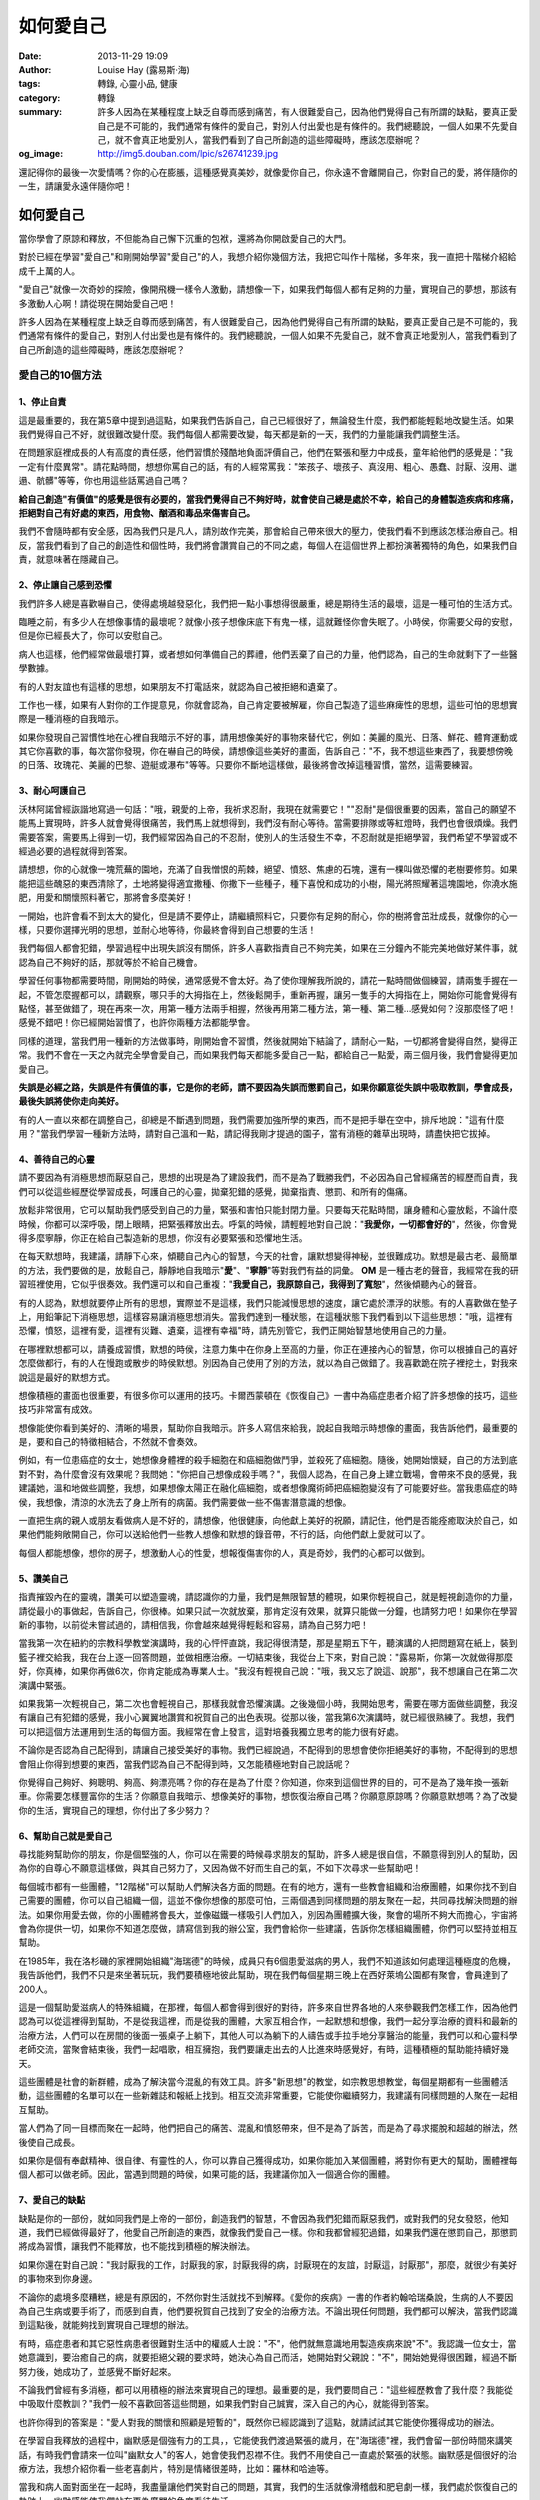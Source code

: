 如何愛自己
##########

:date: 2013-11-29 19:09
:author: Louise Hay (露易斯‧海)
:tags: 轉錄, 心靈小品, 健康
:category: 轉錄
:summary: 許多人因為在某種程度上缺乏自尊而感到痛苦，有人很難愛自己，因為他們覺得自己有所謂的缺點，要真正愛自己是不可能的，我們通常有條件的愛自己，對別人付出愛也是有條件的。我們總聽說，一個人如果不先愛自己，就不會真正地愛別人，當我們看到了自己所創造的這些障礙時，應該怎麼辦呢？
:og_image: http://img5.douban.com/lpic/s26741239.jpg


.. image:: http://img5.douban.com/lpic/s26741239.jpg
   :align: center
   :alt: 啟動心的力量

還記得你的最後一次愛情嗎？你的心在膨脹，這種感覺真美妙，就像愛你自己，你永遠不會離開自己，你對自己的愛，將伴隨你的一生，請讓愛永遠伴隨你吧！

如何愛自己
^^^^^^^^^^

當你學會了原諒和釋放，不但能為自己懈下沉重的包袱，還將為你開啟愛自己的大門。

對於已經在學習"愛自己"和剛開始學習"愛自己"的人，我想介紹你幾個方法，我把它叫作十階梯，多年來，我一直把十階梯介紹給成千上萬的人。

"愛自己"就像一次奇妙的探險，像開飛機一樣令人激動，請想像一下，如果我們每個人都有足夠的力量，實現自己的夢想，那該有多激動人心啊！請從現在開始愛自己吧！

許多人因為在某種程度上缺乏自尊而感到痛苦，有人很難愛自己，因為他們覺得自己有所謂的缺點，要真正愛自己是不可能的，我們通常有條件的愛自己，對別人付出愛也是有條件的。我們總聽說，一個人如果不先愛自己，就不會真正地愛別人，當我們看到了自己所創造的這些障礙時，應該怎麼辦呢？

愛自己的10個方法
++++++++++++++++

1、停止自責
```````````

這是最重要的，我在第5章中提到過這點，如果我們告訴自己，自己已經很好了，無論發生什麼，我們都能輕鬆地改變生活。如果我們覺得自己不好，就很難改變什麼。我們每個人都需要改變，每天都是新的一天，我們的力量能讓我們調整生活。

在問題家庭裡成長的人有高度的責任感，他們習慣於殘酷地負面評價自己，他們在緊張和壓力中成長，童年給他們的感覺是："我一定有什麼異常"。請花點時間，想想你罵自己的話，有的人經常罵我："笨孩子、壞孩子、真沒用、粗心、愚蠢、討厭、沒用、邋遢、骯髒"等等，你也用這些話罵過自己嗎？

**給自己創造"有價值"的感覺是很有必要的，當我們覺得自己不夠好時，就會使自己總是處於不幸，給自己的身體製造疾病和疼痛，拒絕對自己有好處的東西，用食物、酗酒和毒品來傷害自己。**

我們不會隨時都有安全感，因為我們只是凡人，請別故作完美，那會給自己帶來很大的壓力，使我們看不到應該怎樣治療自己。相反，當我們看到了自己的創造性和個性時，我們將會讚賞自己的不同之處，每個人在這個世界上都扮演著獨特的角色，如果我們自責，就意味著在隱藏自己。

2、停止讓自己感到恐懼
`````````````````````

我們許多人總是喜歡嚇自己，使得處境越發惡化，我們把一點小事想得很嚴重，總是期待生活的最壞，這是一種可怕的生活方式。

臨睡之前，有多少人在想像事情的最壞呢？就像小孩子想像床底下有鬼一樣，這就難怪你會失眠了。小時侯，你需要父母的安慰，但是你已經長大了，你可以安慰自己。

病人也這樣，他們經常做最壞打算，或者想如何準備自己的葬禮，他們丟棄了自己的力量，他們認為，自己的生命就剩下了一些醫學數據。

有的人對友誼也有這樣的思想，如果朋友不打電話來，就認為自己被拒絕和遺棄了。

工作也一樣，如果有人對你的工作提意見，你就會認為，自己肯定要被解雇，你自己製造了這些麻痺性的思想，這些可怕的思想實際是一種消極的自我暗示。

如果你發現自己習慣性地在心裡自我暗示不好的事，請用想像美好的事物來替代它，例如：美麗的風光、日落、鮮花、體育運動或其它你喜歡的事，每次當你發現，你在嚇自己的時侯，請想像這些美好的畫面，告訴自己："不，我不想這些東西了，我要想傍晚的日落、玫瑰花、美麗的巴黎、遊艇或瀑布"等等。只要你不斷地這樣做，最後將會改掉這種習慣，當然，這需要練習。

3、耐心呵護自己
```````````````

沃林阿諾曾經詼諧地寫過一句話："哦，親愛的上帝，我祈求忍耐，我現在就需要它！""忍耐"是個很重要的因素，當自己的願望不能馬上實現時，許多人就會覺得很痛苦，我們馬上就想得到，我們沒有耐心等待。當需要排隊或等紅燈時，我們也會很煩燥。我們需要答案，需要馬上得到一切，我們經常因為自己的不忍耐，使別人的生活發生不幸，不忍耐就是拒絕學習，我們希望不學習或不經過必要的過程就得到答案。

請想想，你的心就像一塊荒蕪的園地，充滿了自我憎恨的荊棘，絕望、憤怒、焦慮的石塊，還有一棵叫做恐懼的老樹要修剪。如果能把這些醜惡的東西清除了，土地將變得適宜撒種、你撒下一些種子，種下喜悅和成功的小樹，陽光將照耀著這塊園地，你澆水施肥，用愛和關懷照料著它，那將會多麼美好！

一開始，也許會看不到太大的變化，但是請不要停止，請繼續照料它，只要你有足夠的耐心，你的樹將會茁壯成長，就像你的心一樣，只要你選擇光明的思想，並耐心地等待，你最終會得到自己想要的生活！

我們每個人都會犯錯，學習過程中出現失誤沒有關係，許多人喜歡指責自己不夠完美，如果在三分鐘內不能完美地做好某件事，就認為自己不夠好的話，那就等於不給自己機會。

學習任何事物都需要時間，剛開始的時侯，通常感覺不會太好。為了使你理解我所說的，請花一點時間做個練習，請兩隻手握在一起，不管怎麼握都可以，請觀察，哪只手的大拇指在上，然後鬆開手，重新再握，讓另一隻手的大拇指在上，開始你可能會覺得有點怪，甚至做錯了，現在再來一次，用第一種方法兩手相握，然後再用第二種方法，第一種、第二種…感覺如何？沒那麼怪了吧！感覺不錯吧！你已經開始習慣了，也許你兩種方法都能學會。

同樣的道理，當我們用一種新的方法做事時，剛開始會不習慣，然後就開始下結論了，請耐心一點，一切都將會變得自然，變得正常。我們不會在一天之內就完全學會愛自己，而如果我們每天都能多愛自己一點，都給自己一點愛，兩三個月後，我們會變得更加愛自己。

**失誤是必經之路，失誤是件有價值的事，它是你的老師，請不要因為失誤而懲罰自己，如果你願意從失誤中吸取教訓，學會成長，最後失誤將使你走向美好。**

有的人一直以來都在調整自己，卻總是不斷遇到問題，我們需要加強所學的東西，而不是把手舉在空中，排斥地說："這有什麼用？"當我們學習一種新方法時，請對自己溫和一點，請記得我剛才提過的園子，當有消極的雜草出現時，請盡快把它拔掉。

4、善待自己的心靈
`````````````````

請不要因為有消極思想而厭惡自己，思想的出現是為了建設我們，而不是為了戰勝我們，不必因為自己曾經痛苦的經歷而自責，我們可以從這些經歷從學習成長，呵護自己的心靈，拋棄犯錯的感覺，拋棄指責、懲罰、和所有的傷痛。

放鬆非常很用，它可以幫助我們感受到自己的力量，緊張和害怕只能封閉力量。只要每天花點時間，讓身體和心靈放鬆，不論什麼時候，你都可以深呼吸，閉上眼睛，把緊張釋放出去。呼氣的時候，請輕輕地對自己說："**我愛你，一切都會好的**"，然後，你會覺得多麼寧靜，你正在給自己製造新的思想，你沒有必要緊張和恐懼地生活。

在每天默想時，我建議，請靜下心來，傾聽自己內心的智慧，今天的社會，讓默想變得神秘，並很難成功。默想是最古老、最簡單的方法，我們要做的是，放鬆自己，靜靜地自我暗示"**愛**"、"**寧靜**"等對我們有益的詞彙。 **OM** 是一種古老的聲音，我經常在我的研習班裡使用，它似乎很奏效。我們還可以和自己重複："**我愛自己，我原諒自己，我得到了寬恕**"，然後傾聽內心的聲音。

有的人認為，默想就要停止所有的思想，實際並不是這樣，我們只能減慢思想的速度，讓它處於漂浮的狀態。有的人喜歡做在墊子上，用鉛筆記下消極思想，這樣容易讓消極思想消失。當我們達到一種狀態，在這種狀態下我們看到以下這些思想："哦，這裡有恐懼，憤怒，這裡有愛，這裡有災難、遺棄，這裡有幸福"時，請先別管它，我們正開始智慧地使用自己的力量。

在哪裡默想都可以，請養成習慣，默想的時侯，注意力集中在你身上至高的力量，你正在連接內心的智慧，你可以根據自己的喜好怎麼做都行，有的人在慢跑或散步的時侯默想。別因為自己使用了別的方法，就以為自己做錯了。我喜歡跪在院子裡挖土，對我來說這是最好的默想方式。

想像積極的畫面也很重要，有很多你可以運用的技巧。卡爾西蒙頓在《恢復自己》一書中為癌症患者介紹了許多想像的技巧，這些技巧非常富有成效。

想像能使你看到美好的、清晰的場景，幫助你自我暗示。許多人寫信來給我，說起自我暗示時想像的畫面，我告訴他們，最重要的是，要和自己的特徵相結合，不然就不會奏效。

例如，有一位患癌症的女士，她想像身體裡的殺手細胞在和癌細胞做鬥爭，並殺死了癌細胞。隨後，她開始懷疑，自己的方法到底對不對，為什麼會沒有效果呢？我問她："你把自己想像成殺手嗎？"，我個人認為，在自己身上建立戰場，會帶來不良的感覺，我建議她，溫和地做些調整，我想，如果想像太陽正在融化癌細胞，或者想像魔術師把癌細胞變沒有了可能要好些。當我患癌症的時侯，我想像，清涼的水洗去了身上所有的病菌。我們需要做一些不傷害潛意識的想像。

一直把生病的親人或朋友看做病人是不好的，請想像，他很健康，向他獻上美好的祝願，請記住，他們是否能痊癒取決於自己，如果他們能夠敞開自己，你可以送給他們一些教人想像和默想的錄音帶，不行的話，向他們獻上愛就可以了。

每個人都能想像，想你的房子，想激動人心的性愛，想報復傷害你的人，真是奇妙，我們的心都可以做到。

5、讚美自己
```````````

指責摧毀內在的靈魂，讚美可以塑造靈魂，請認識你的力量，我們是無限智慧的體現，如果你輕視自己，就是輕視創造你的力量，請從最小的事做起，告訴自己，你很棒。如果只試一次就放棄，那肯定沒有效果，就算只能做一分鐘，也請努力吧！如果你在學習新的事物，以前從未嘗試過的，請相信我，你會越來越覺得輕鬆和容易，請為自己努力吧！

當我第一次在紐約的宗教科學教堂演講時，我的心怦怦直跳，我記得很清楚，那是星期五下午，聽演講的人把問題寫在紙上，裝到籃子裡交給我，我在台上逐一回答問題，並做相應治療。一切結束後，我從台上下來，對自己說："露易斯，你第一次就做得那麼好，你真棒，如果你再做6次，你肯定能成為專業人士。"我沒有輕視自己說："哦，我又忘了說這、說那"，我不想讓自己在第二次演講中緊張。

如果我第一次輕視自己，第二次也會輕視自己，那樣我就會恐懼演講。之後幾個小時，我開始思考，需要在哪方面做些調整，我沒有讓自己有犯錯的感覺，我小心翼翼地讚賞和祝賀自己的出色表現。從那以後，當我第6次演講時，就已經很熟練了。我想，我們可以把這個方法運用到生活的每個方面。我經常在會上發言，這對培養我獨立思考的能力很有好處。

不論你是否認為自己配得到，請讓自己接受美好的事物。我們已經說過，不配得到的思想會使你拒絕美好的事物，不配得到的思想會阻止你得到想要的東西，當我們認為自己不配得到時，又怎能積極地對自己說話呢？

你覺得自己夠好、夠聰明、夠高、夠漂亮嗎？你的存在是為了什麼？你知道，你來到這個世界的目的，可不是為了幾年換一張新車。你需要怎樣豐富你的生活？你願意自我暗示、想像美好的事物，想恢復治療自己嗎？你願意原諒嗎？你願意默想嗎？為了改變你的生活，實現自己的理想，你付出了多少努力？

6、幫助自己就是愛自己
`````````````````````

尋找能夠幫助你的朋友，你是個堅強的人，你可以在需要的時候尋求朋友的幫助，許多人總是很自信，不願意得到別人的幫助，因為你的自尊心不願意這樣做，與其自己努力了，又因為做不好而生自己的氣，不如下次尋求一些幫助吧！

每個城市都有一些團體，"12階梯"可以幫助人們解決各方面的問題。在有的地方，還有一些教會組織和治療團體，如果你找不到自己需要的團體，你可以自己組織一個，這並不像你想像的那麼可怕，三兩個遇到同樣問題的朋友聚在一起，共同尋找解決問題的辦法。如果你用愛去做，你的小團體將會長大，並像磁鐵一樣吸引人們加入，別因為團體擴大後，聚會的場所不夠大而擔心，宇宙將會為你提供一切，如果你不知道怎麼做，請寫信到我的辦公室，我們會給你一些建議，告訴你怎樣組織團體，你們可以堅持並相互幫助。

在1985年，我在洛杉磯的家裡開始組織"海瑞德"的時候，成員只有6個患愛滋病的男人，我們不知道該如何處理這種極度的危機，我告訴他們，我們不只是來坐著玩玩，我們要積極地彼此幫助，現在我們每個星期三晚上在西好萊塢公園都有聚會，會員達到了200人。

這是一個幫助愛滋病人的特殊組織，在那裡，每個人都會得到很好的對待，許多來自世界各地的人來參觀我們怎樣工作，因為他們認為可以從這裡得到幫助，不是從我這裡，而是從我的團體，大家互相合作，一起默想和想像，我們一起分享治療的資料和最新的治療方法，人們可以在房間的後面一張桌子上躺下，其他人可以為躺下的人禱告或手拉手地分享醫治的能量，我們可以和心靈科學老師交流，當聚會結束後，我們一起唱歌，相互擁抱，我們要讓走出去的人比進來時感覺好，有時，這種積極的幫助能持續好幾天。

這些團體是社會的新群體，成為了解決當今混亂的有效工具。許多"新思想"的教堂，如宗教思想教堂，每個星期都有一些團體活動，這些團體的名單可以在一些新雜誌和報紙上找到。相互交流非常重要，它能使你繼續努力，我建議有同樣問題的人聚在一起相互幫助。

當人們為了同一目標而聚在一起時，他們把自己的痛苦、混亂和憤怒帶來，但不是為了訴苦，而是為了尋求擺脫和超越的辦法，然後使自己成長。

如果你是個有奉獻精神、很自律、有靈性的人，你可以靠自己獲得成功，如果你能加入某個團體，將對你有更大的幫助，團體裡每個人都可以做老師。因此，當遇到問題的時侯，如果可能的話，我建議你加入一個適合你的團體。

7、愛自己的缺點
```````````````

缺點是你的一部份，就如同我們是上帝的一部份，創造我們的智慧，不會因為我們犯錯而厭惡我們，或對我們的兒女發怒，他知道，我們已經做得最好了，他愛自己所創造的東西，就像我們愛自己一樣。你和我都曾經犯過錯，如果我們還在懲罰自己，那懲罰將成為習慣，讓我們不能釋放，也不能找到積極的解決辦法。

如果你還在對自己說："我討厭我的工作，討厭我的家，討厭我得的病，討厭現在的友誼，討厭這，討厭那"，那麼，就很少有美好的事物來到你身邊。

不論你的處境多麼糟糕，總是有原因的，不然你對生活就找不到解釋。《愛你的疾病》一書的作者約翰哈瑞桑說，生病的人不要因為自己生病或要手術了，而感到自責，他們要祝賀自己找到了安全的治療方法。不論出現任何問題，我們都可以解決，當我們認識到這點後，就能夠找到實現自己理想的辦法。

有時，癌症患者和其它惡性病患者很難對生活中的權威人士說："不"，他們就無意識地用製造疾病來說"不"。我認識一位女士，當她意識到，要治癒自己的病，就要拒絕父親的要求時，她決心為自己而活，她開始對父親說："不"，開始她覺得很困難，經過不斷努力後，她成功了，並感覺不斷好起來。

不論我們曾經有多消極，都可以用積極的辦法來實現自己的理想。最重要的是，我們要問自己："這些經歷教會了我什麼？我能從中吸取什麼教訓？"我們一般不喜歡回答這些問題，如果我們對自己誠實，深入自己的內心，就能得到答案。

也許你得到的答案是："愛人對我的關懷和照顧是短暫的"，既然你已經認識到了這點，就請試試其它能使你獲得成功的辦法。

在學習自我釋放的過程中，幽默感是個強有力的工具，，它能使我們渡過緊張的歲月，在"海瑞德"裡，我們會留一部份時間來講笑話，有時我們會請來一位叫"幽默女人"的客人，她會使我們忍襟不住。我們不用使自己一直處於緊張的狀態。幽默感是個很好的治療方法，我想介紹你看一些老喜劇片，特別是情緒很差時，比如：羅林和哈迪等。

當我和病人面對面坐在一起時，我盡量讓他們笑對自己的問題，其實，我們的生活就像滑稽戲和肥皂劇一樣，我們處於恢復自己的軌跡上，幽默感能使我們站在更為廣闊的角度看待生活。

8、照顧自己的身體
`````````````````

身體是你暫時的棲身之地，是美妙的家園，我們是不是需要照料和愛護自己的家園呢？看看，你吸引了什麼到自己身上，毒品和酒精最為常見，因為這兩種東西是逃避問題的最常見的方法，如果你染上了毒品，並不意味著你不是好人，而是意味著，你還沒找到更積極的辦法滿足自己的需要。

毒品會欺騙我們說："來吧，來找我，我們一起會很快樂"，確實，它會讓你感覺好一點，卻隱藏了事實的真相，雖然一開始你可能認識不到，最後你將會損失慘重。吸毒一段時期後，身體每況愈下，然後一直感覺很差，毒品影響到了免疫系統，使你的身體出現很多可怕的疾病，當然，由於不斷吸食毒品，不久你就會上癮，然後開始懷疑，是什麼促使你第一次嘗試的？也許是壓力讓你嘗試毒品，但為什麼會吸食上癮呢？

我從沒見過，愛自己卻使自己染上毒品的人，我們用毒品和酒精逃避童年不好的感覺，過後，反而比以前感覺更差，甚至增加許多內疚。我們要知道，讓自己有感覺並承認自己的感覺是安全的，並意識到，這些感覺都會消失，它們不會久留。

過量飲食也是一種拒絕自愛的表現。如果不吃食物，我們就無法存活，食物能給我們提供能量，製造出新的細胞。雖然我們瞭解基本的營養知識，卻還用食物來懲罰自己，製造肥胖。

我們成為了一個對垃圾食品上癮的國家，幾十年來，我們都在吃稱之為"美國人的偉大食物"的各種加工食品，我們任由食品公司的迷惑，左右我們的飲食習慣，現在，醫學院裡沒有健康飲食的課程，而是把它當做課外的特殊教程。目前，醫學界的治療一般集中在藥物和手術上，如果我們想瞭解營養，就得自己學習健康飲食的有關知識，關注自己飲食、瞭解飲食對身體的影響，這一切都能表現出我們愛自己的程度。

如果午飯後一小時就會覺得困，你該問："我吃什麼了？"也許，你是吃了對身體不好的東西。請注意觀察，哪種食物能使你增加能量，哪種食物會讓你沒有能量。你可以通過實驗不斷總結對錯，也可以諮詢營養師，他可以幫你找到答案。

記得嗎？有的東西對某個人合適，也許對另一個人就不合適了，每個人的身體都不一樣。對許多人來說，長壽食譜是比較好的飲食方式，哈維和馬裡琳生命健康法也不錯，它們是兩種截然不同的理念，而兩種方法都有效。我們每個人的身體不一樣，因此，我們不能說那種方法有效或無效，你需要尋找適合自己的方法。

請找到自己喜歡的鍛煉方法，用積極的態度對待你的鍛煉。很多時侯，由於受到別人太多的影響，你在自己身上製造了許多障礙，如果你想改變，就要原諒自己，停止給自己帶來憤怒和怨恨。請在鍛煉的時侯自我暗示積極的思想，那將會幫助你清除對身體和體形的消極思想。

我們處於健康科技高速發展的時代，我們也在學習新舊科技結合運用，例如，古老的阿育威迪醫學和聲波相結合。我一直在研究，怎樣用聲音激發腦電波，加速我們的學習和治療進程。有一項研究成果表明，我們可以從心理上改變DNA的結構來治病。我想，從現在到這個世紀末，我們一定可以發現大量對人類有益的可能性。

9、從鏡子裡看自己
`````````````````

我經常強調鏡子的重要，因為我們可以通過照鏡子來找到不愛自己的原因，你可以用鏡子來做許多練習，每天早晨我要做的第一件事是，對著鏡子裡的自己說："我愛你，今天我要為你做點什麼呢？我怎麼才能使你幸福呢？"聽聽心裡的聲音，按你聽到的聲音去做，你可能什麼也聽不到，因為你已經習慣於罵自己，不知道該怎樣回應積極思想了。

如果今天有什麼不如意的事，請走到鏡子面前說："無論發生什麼，我仍然愛你"。不論世事怎樣變化，只有你對自己的愛不會變，這是生命中你擁有的最重要的東西。如果遇到了什麼好事，請走到鏡子面前說聲："謝謝，"讓自己知道，你為自己創造了美好的經歷。

你還可以在鏡子裡學習"原諒"，原諒自己和別人。你可以在鏡子裡和別人對話，特別是當你害怕和他們直接對話時，你可以在鏡子面前說出所有不敢說的話，清除一切和父母、上司、醫生、孩子和愛人之間的不愉快，請注意一點，最後要向他們獻上愛和接納，因為那才是你真正需要的。

不能愛自己的人，往往是不知道原諒的人，因為"不原諒"是個障礙，當我們原諒並釋放時，不光使自己卸下了沉重的包袱，還為"愛自己"打開了大門，然後我們會說："哦，我終於卸下了包袱"，我們當然會卸下包袱，因為我們不可能永遠背負著它。約翰裡桑博士說過，原諒自己和父母並釋放過去勝過任何一種抗生素。

小孩子很難不愛自己的父母，一旦他們真的不愛父母了，讓他們學會原諒就更難了。當我們不原諒或不能釋放時，就會把自己和過去捆綁在一起，並沉迷於過去，不能繼續今天的生活，如果我們不能繼續今天，又怎能為自己創新美好的明天呢？過去的痛苦只會為將來製造更多的痛苦。

在鏡子面前自我暗示，對我們會有很大的幫助，因為你會看到真相。當你和自己說話時，如果你聽到不好的回答："你在騙誰，那不會是真的，你不配得到"，這說明，你收到了一份有用的禮物。只有找到問題的根源，你才能改變自己。你得到的消極思想是走向自由的鑰鎖，請把這些消極思想變成積極的自我暗示，如："現在，我應該得到美好的事物，我願意讓美好的經歷進入我的生活。"一直這樣自我暗示，直到把它變成你生活的一部份。

我曾經見過，有一個人通過"自我暗示"而改變了自己的家庭。"海瑞德"組織裡許多人來自破裂的家庭，父母基本不和他們說話，我讓他們自我暗示："我和家裡的每一個人有著很好的溝通和交流，包括我的母親，我們之間充滿了愛和溫暖！"，我建議他們，每當想起自己的家庭和家人，就站在鏡子前一遍又一遍地自我暗示，真是奇妙，過了三個月、六個月或九個月後，他們竟然能帶著父母來參加聚會了。

10、請從現在開始愛自己
``````````````````````

請不要再拖延了，"不滿意自己"是一種習慣模式。如果你現在就能愛自己、接納自己、對自己滿意，當有美好的事物出現時，你就會覺得幸福，如果你學會了愛自己，就能愛和接納別人。

我們不能改變別人，那就先不用管別人，我們不用花那麼多力氣來改變別人，如果我們把一半的力氣花在自己身上，就可以改變自己，當我們改變了自己，別人就會對我們作不同的回應。

你不能替代別人，每個人都要學習特定的生活經歷，你要做的是，學習你的經歷，首先學習愛自己，然後別人的行為就不會使你感到失望。如果你現在遇到了消極的、不願意改變自己的人，那麼，你需要更多地愛自己，才能擺脫這樣的人。

一次演講中，有一位女士告訴我，她丈夫很消極，她不想讓兩個年幼的兒子受他的影響，我建議她，自我暗示丈夫很好，很優秀，樂於助人，他正在展現他最好的一面。我讓她告訴自己，希望丈夫是什麼樣，每當丈夫有不好的表現，就自我暗示她所希望的。如果不論她怎麼自我暗示，仍然是老樣子的話，那她應該得到答案了，那就是他們的關係不成功。

由於美國的離婚率在上升，我想，女人在生孩子之前應該問自己："我能獨立撫養孩子嗎？"現在單親父母越來越常見，而女方一般都要承擔撫育孩子的重擔。美國曾經有過婚姻穩固的時期，而現在時代變了，這是一個值得深思的現象。

一直以來，我們沒有良好的人際關係，任由自己失望，我們的思想是："我不應該得到愛，我將忍受這樣的行為，因為我活該得到這種對待，肯定沒有人需要我。"

我知道，我喜歡把什麼都說得很簡單，並且重重複復，但我真的相信，幫助我們解決問題的最好辦法是：愛自己的一切，很奇妙，我們發出的愛的電波能吸引我們愛的人。

無條件的愛

是我們來到這個世界的目的

請從愛和接納自己開始

你來到這個世界上不是為了取悅別人，不是要走別人的路

而是用自己的方式，走自己的路

你來是為了豐富自己，展現你最深層的愛，為了學習和成長

學會同情和理解

當你離開這個世界的時侯，你不能帶走各種人際關係、車子、存款、或你的工作

你唯一能帶走的只有愛

|
|
|

文章來自網路，內容有可能不完整，僅供參考，需要詳細內容請搜尋相關網站或購買書籍，謝謝!

|
|
|
| 啟動心的力量
| 作者：露易絲·海
| 譯者：李俊儀
| 線上閱讀：http://www.rszh.net/html/xlhx/liliang/20090312/9372.html
|
|
|
|
|

友善提醒：閱讀訊息時請保持身心靈的平靜與開放，並善用自己的直覺與內在智慧，感知有正面幫助的訊息，提取它們，並放下沒有共鳴的部分，無須執著、擔憂、恐懼；保持心態的正面與開放，樂觀迎接新的可能，一種接近真善美的可能。

感謝一切~NAMASTE~

----

.. [1] 轉錄來源： `愛自己的10個方法 @ Peaceful <http://san23.pixnet.net/blog/post/41012343>`_

.. [2] `啟動心的力量@ Peaceful <http://san23.pixnet.net/blog/category/1023233>`_

.. [3] Google搜尋 `露易斯‧海 <https://www.google.com.tw/search?q=%E9%9C%B2%E6%98%93%E6%96%AF%E2%80%A7%E6%B5%B7>`_

.. [4] `如何愛自己---露易斯.海 <http://blog.xuite.net/jjtaigi/twblog12/130827894>`_

.. [5] `如何愛自己 <http://relativehumanity.tieus.com/web/cm/cm212.htm>`_

.. [6] `The Power Is Within You - Louise L. Hay - Google Books <http://books.google.com.tw/books/about/The_Power_Is_Within_You.html?id=InSNV6Gr2kYC>`_
